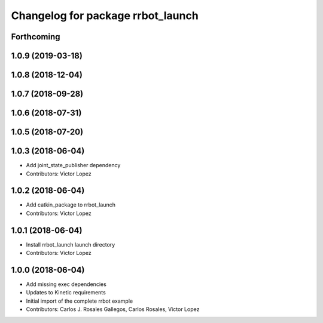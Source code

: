^^^^^^^^^^^^^^^^^^^^^^^^^^^^^^^^^^
Changelog for package rrbot_launch
^^^^^^^^^^^^^^^^^^^^^^^^^^^^^^^^^^

Forthcoming
-----------

1.0.9 (2019-03-18)
------------------

1.0.8 (2018-12-04)
------------------

1.0.7 (2018-09-28)
------------------

1.0.6 (2018-07-31)
------------------

1.0.5 (2018-07-20)
------------------

1.0.3 (2018-06-04)
------------------
* Add joint_state_publisher dependency
* Contributors: Victor Lopez

1.0.2 (2018-06-04)
------------------
* Add catkin_package to rrbot_launch
* Contributors: Victor Lopez

1.0.1 (2018-06-04)
------------------
* Install rrbot_launch launch directory
* Contributors: Victor Lopez

1.0.0 (2018-06-04)
------------------
* Add missing exec dependencies
* Updates to Kinetic requirements
* Initial import of the complete rrbot example
* Contributors: Carlos J. Rosales Gallegos, Carlos Rosales, Victor Lopez
